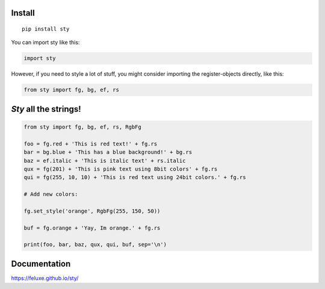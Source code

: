 

Install
-------

::

   pip install sty

   
You can import sty like this:

.. code:: python

   import sty

However, if you need to style a lot of stuff, you might consider
importing the register-objects directly, like this:

.. code:: python

   from sty import fg, bg, ef, rs


*Sty* all the strings!
----------------------

.. code:: python

    from sty import fg, bg, ef, rs, RgbFg

    foo = fg.red + 'This is red text!' + fg.rs
    bar = bg.blue + 'This has a blue background!' + bg.rs
    baz = ef.italic + 'This is italic text' + rs.italic
    qux = fg(201) + 'This is pink text using 8bit colors' + fg.rs
    qui = fg(255, 10, 10) + 'This is red text using 24bit colors.' + fg.rs

    # Add new colors:

    fg.set_style('orange', RgbFg(255, 150, 50))

    buf = fg.orange + 'Yay, Im orange.' + fg.rs

    print(foo, bar, baz, qux, qui, buf, sep='\n')


.. raw:: html

   <img src="assets/example_so.png" alt="charts" />  



Documentation
-------------

https://feluxe.github.io/sty/